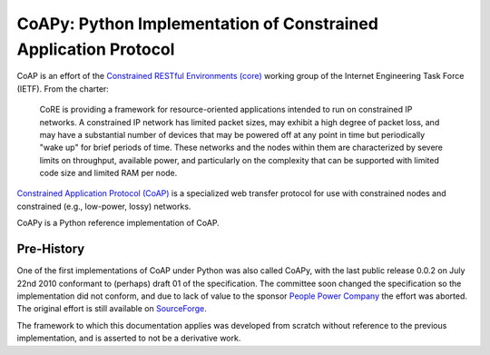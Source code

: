 ################################################################
CoAPy: Python Implementation of Constrained Application Protocol
################################################################

CoAP is an effort of the `Constrained RESTful Environments (core)
<https://datatracker.ietf.org/wg/core/>`_ working group of the Internet
Engineering Task Force (IETF).  From the charter:

  CoRE is providing a framework for resource-oriented applications intended
  to run on constrained IP networks. A constrained IP network has limited
  packet sizes, may exhibit a high degree of packet loss, and may have a
  substantial number of devices that may be powered off at any point in time
  but periodically "wake up" for brief periods of time.  These networks and
  the nodes within them are characterized by severe limits on throughput,
  available power, and particularly on the complexity that can be supported
  with limited code size and limited RAM per node.

`Constrained Application Protocol (CoAP)
<https://datatracker.ietf.org/doc/draft-ietf-core-coap/>`_ is a specialized
web transfer protocol for use with constrained nodes and constrained (e.g.,
low-power, lossy) networks.

CoAPy is a Python reference implementation of CoAP.

Pre-History
===========

One of the first implementations of CoAP under Python was also called CoAPy,
with the last public release 0.0.2 on July 22nd 2010 conformant to (perhaps)
draft 01 of the specification.  The committee soon changed the specification
so the implementation did not conform, and due to lack of value to the
sponsor `People Power Company <http://www.peoplepowerco.com>`_ the effort
was aborted.  The original effort is still available on `SourceForge
<https://sourceforge.net/projects/coapy/>`_.

The framework to which this documentation applies was developed from scratch
without reference to the previous implementation, and is asserted to not be
a derivative work.
